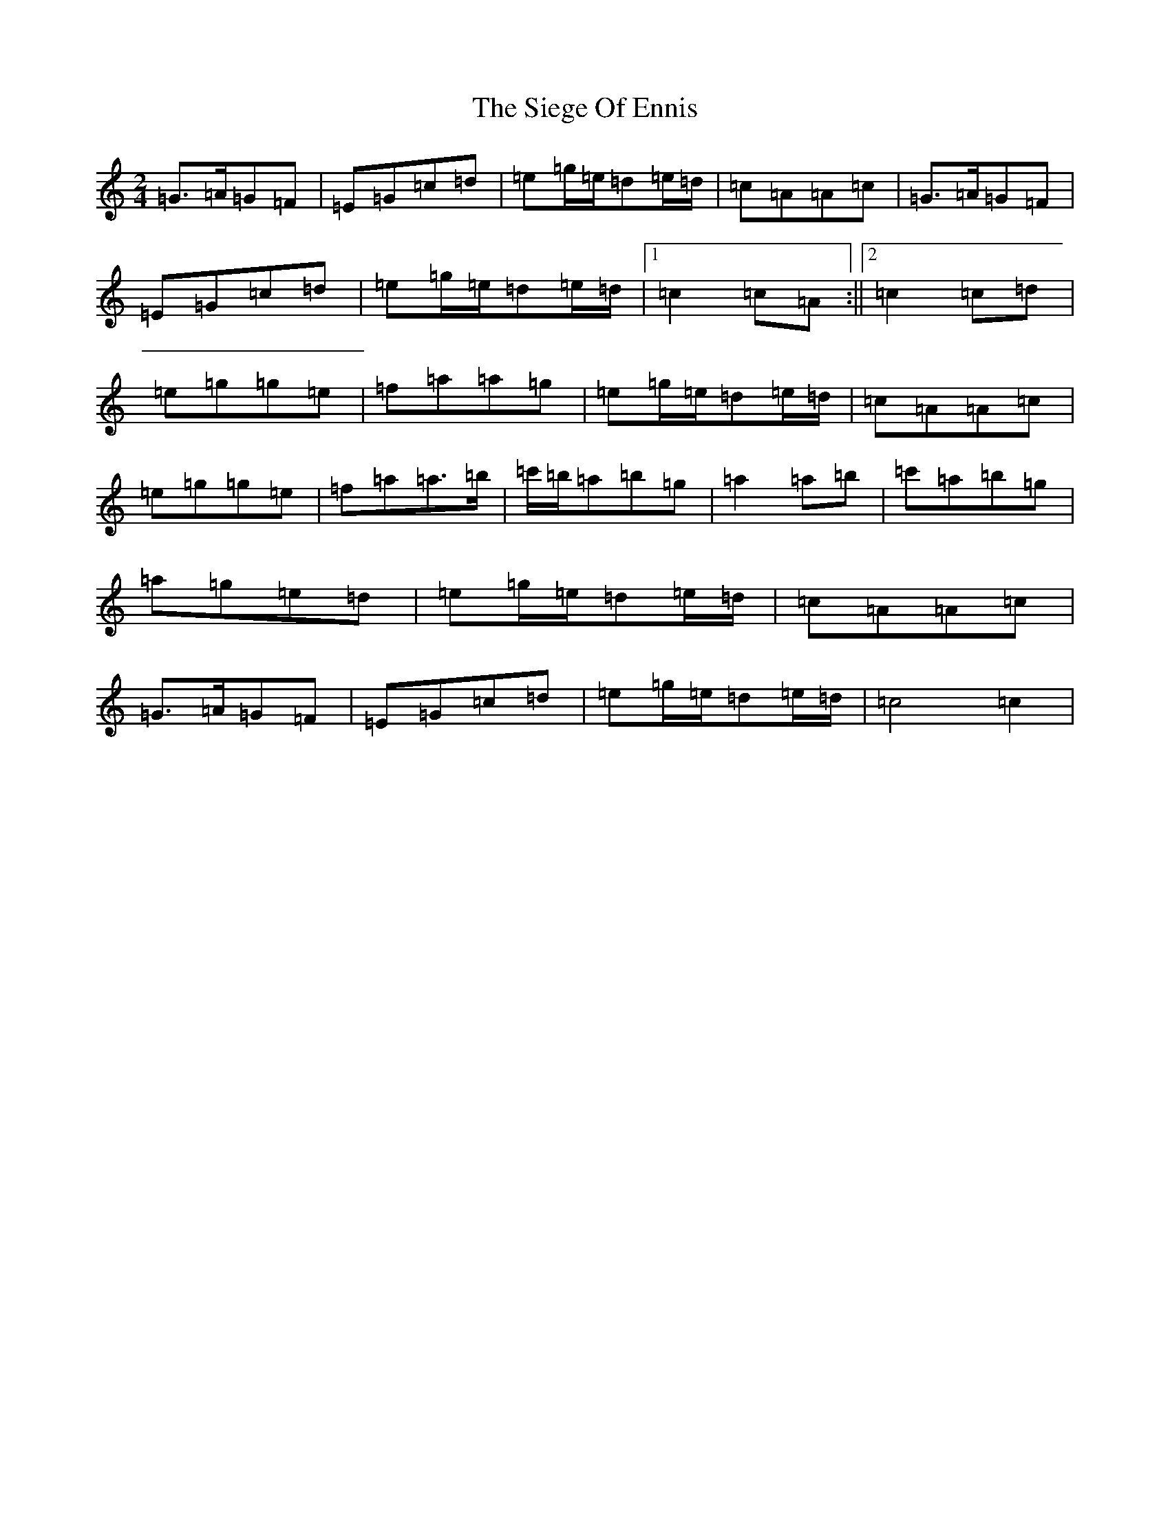 X: 19424
T: Siege Of Ennis, The
S: https://thesession.org/tunes/1640#setting1640
Z: G Major
R: polka
M: 2/4
L: 1/8
K: C Major
=G>=A=G=F|=E=G=c=d|=e=g/2=e/2=d=e/2=d/2|=c=A=A=c|=G>=A=G=F|=E=G=c=d|=e=g/2=e/2=d=e/2=d/2|1=c2=c=A:||2=c2=c=d|=e=g=g=e|=f=a=a=g|=e=g/2=e/2=d=e/2=d/2|=c=A=A=c|=e=g=g=e|=f=a=a>=b|=c'/2=b/2=a=b=g|=a2=a=b|=c'=a=b=g|=a=g=e=d|=e=g/2=e/2=d=e/2=d/2|=c=A=A=c|=G>=A=G=F|=E=G=c=d|=e=g/2=e/2=d=e/2=d/2|=c4=c2|